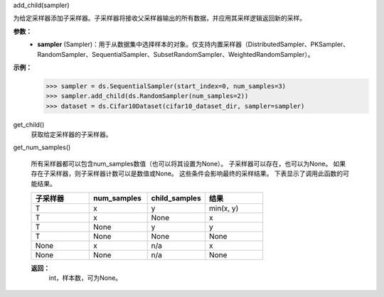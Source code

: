 add_child(sampler)

为给定采样器添加子采样器。子采样器将接收父采样器输出的所有数据，并应用其采样逻辑返回新的采样。
    

**参数：**
    - **sampler** (Sampler)：用于从数据集中选择样本的对象。仅支持内置采样器（DistributedSampler、PKSampler、RandomSampler、SequentialSampler、SubsetRandomSampler、WeightedRandomSampler）。
            
            

**示例：**
    >>> sampler = ds.SequentialSampler(start_index=0, num_samples=3)
    >>> sampler.add_child(ds.RandomSampler(num_samples=2))
    >>> dataset = ds.Cifar10Dataset(cifar10_dataset_dir, sampler=sampler)
    

get_child()
    获取给定采样器的子采样器。 

get_num_samples()

    所有采样器都可以包含num_samples数值（也可以将其设置为None）。
    子采样器可以存在，也可以为None。
    如果存在子采样器，则子采样器计数可以是数值或None。
    这些条件会影响最终的采样结果。
    下表显示了调用此函数的可能结果。

    .. list-table::
        :widths: 25 25 25 25
        :header-rows: 1

        * - 子采样器
          - num_samples
          - child_samples
          - 结果
        * - T
          - x
          - y
          - min(x, y)
        * - T
          - x
          - None
          - x
        * - T
          - None
          - y
          - y
        * - T
          - None
          - None
          - None
        * - None
          - x
          - n/a
          - x
        * - None
          - None
          - n/a
          - None

    **返回：**
        int，样本数，可为None。